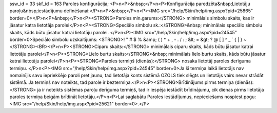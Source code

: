 ssw_id = 33skf_id = 163Paroles konfigurācija;<P>\n<P>&nbsp;</P>\n<P>Konfigurācija paredzēta&nbsp;Lietotāju paroļu&nbsp;iestādījumu definēšanai:</P>\n<P>&nbsp;</P>\n<P><IMG src="/help/Skin/help/img.aspx?pid=25865" border=0></P>\n<P>&nbsp;</P>\n<P><STRONG>Paroles min.garums:</STRONG> minimālais simbolu skaits, kas ir jāsatur katra lietotāja parolei</P>\n<P><STRONG>Speciālo simbolu sk.:</STRONG>&nbsp; minimālais speciālo simbolu skaits, kāds būtu jāsatur katrai lietotāju parolei. </P>\n<P><IMG src="/help/Skin/help/img.aspx?pid=24545" border=0>Speciālo simbolu uzskaitījums: <STRONG>! " # $ % &amp; ( ) * + , - . / : ; &lt; = &gt; ? @ [ \ ] ^ _ ` { | } ~</STRONG><BR></P>\n<P><STRONG>Ciparu skaits:</STRONG> minimālais ciparu skaits, kāds būtu jāsatur katrai lietotāju parolei</P>\n<P><STRONG>Lielo burtu skaits:</STRONG>&nbsp; minimālais lielo burtu skaits, kāds būtu jāsatur katrai lietotāju parolei</P>\n<P><STRONG>Paroles termiņš (dienās):</STRONG> nosaka lietotāj paroles derīguma termiņu. </P>\n<P><IMG src="/help/Skin/help/img.aspx?pid=24545" border=0>Ja šī termiņa laikā lietotājs nav nomainījis savu iepriekšējo paroli pret jaunu, tad lietotāja konts sistēmā OZOLS tiek slēgts un lietotājs vairs nevar strādāt sistēmā. Ja termiņš nav noteikts, tad parole ir beztermiņa.</P>\n<P><STRONG>Brīdinājums pirms termiņa (dienās):</STRONG> ja ir noteikts sistēmas paroļu derīguma termiņš, tad ir iespēja iestādīt brīdinājumu, cik dienas pirms lietotāja paroles termiņa beigām brīdināt lietotāju.</P>\n<P>Lai saglabātu Paroles iestādījumus, nepieciešams nospiest pogu: <IMG src="/help/Skin/help/img.aspx?pid=25621" border=0>.</P>